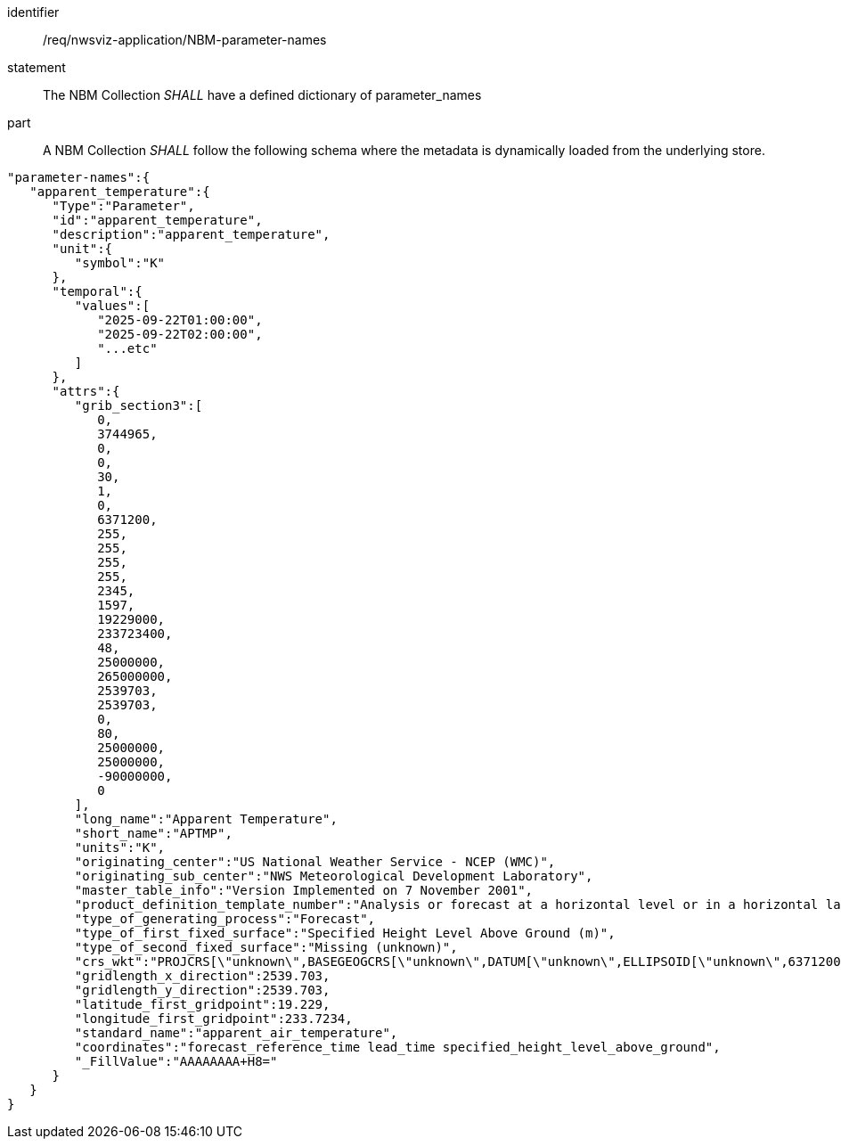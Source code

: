 [[req_nwsviz-application_NBM-parameter-names]]

[requirement]
====
[%metadata]
identifier:: /req/nwsviz-application/NBM-parameter-names
statement:: The NBM Collection _SHALL_ have a defined dictionary of parameter_names
part:: A NBM Collection _SHALL_ follow the following schema where the metadata is dynamically loaded from the underlying store.
[source,JSON]
----
"parameter-names":{
   "apparent_temperature":{
      "Type":"Parameter",
      "id":"apparent_temperature",
      "description":"apparent_temperature",
      "unit":{
         "symbol":"K"
      },
      "temporal":{
         "values":[
            "2025-09-22T01:00:00",
            "2025-09-22T02:00:00",
            "...etc"
         ]
      },
      "attrs":{
         "grib_section3":[
            0,
            3744965,
            0,
            0,
            30,
            1,
            0,
            6371200,
            255,
            255,
            255,
            255,
            2345,
            1597,
            19229000,
            233723400,
            48,
            25000000,
            265000000,
            2539703,
            2539703,
            0,
            80,
            25000000,
            25000000,
            -90000000,
            0
         ],
         "long_name":"Apparent Temperature",
         "short_name":"APTMP",
         "units":"K",
         "originating_center":"US National Weather Service - NCEP (WMC)",
         "originating_sub_center":"NWS Meteorological Development Laboratory",
         "master_table_info":"Version Implemented on 7 November 2001",
         "product_definition_template_number":"Analysis or forecast at a horizontal level or in a horizontal layer at a point in time. (see Template 4.0)",
         "type_of_generating_process":"Forecast",
         "type_of_first_fixed_surface":"Specified Height Level Above Ground (m)",
         "type_of_second_fixed_surface":"Missing (unknown)",
         "crs_wkt":"PROJCRS[\"unknown\",BASEGEOGCRS[\"unknown\",DATUM[\"unknown\",ELLIPSOID[\"unknown\",6371200,0,LENGTHUNIT[\"metre\",1,ID[\"EPSG\",9001]]]],PRIMEM[\"Greenwich\",0,ANGLEUNIT[\"degree\",0.0174532925199433],ID[\"EPSG\",8901]]],CONVERSION[\"unknown\",METHOD[\"Lambert Conic Conformal (2SP)\",ID[\"EPSG\",9802]],PARAMETER[\"Latitude of false origin\",25,ANGLEUNIT[\"degree\",0.0174532925199433],ID[\"EPSG\",8821]],PARAMETER[\"Longitude of false origin\",265,ANGLEUNIT[\"degree\",0.0174532925199433],ID[\"EPSG\",8822]],PARAMETER[\"Latitude of 1st standard parallel\",25,ANGLEUNIT[\"degree\",0.0174532925199433],ID[\"EPSG\",8823]],PARAMETER[\"Latitude of 2nd standard parallel\",25,ANGLEUNIT[\"degree\",0.0174532925199433],ID[\"EPSG\",8824]],PARAMETER[\"Easting at false origin\",0,LENGTHUNIT[\"metre\",1],ID[\"EPSG\",8826]],PARAMETER[\"Northing at false origin\",0,LENGTHUNIT[\"metre\",1],ID[\"EPSG\",8827]]],CS[Cartesian,2],AXIS[\"(E)\",east,ORDER[1],LENGTHUNIT[\"metre\",1,ID[\"EPSG\",9001]]],AXIS[\"(N)\",north,ORDER[2],LENGTHUNIT[\"metre\",1,ID[\"EPSG\",9001]]]]",
         "gridlength_x_direction":2539.703,
         "gridlength_y_direction":2539.703,
         "latitude_first_gridpoint":19.229,
         "longitude_first_gridpoint":233.7234,
         "standard_name":"apparent_air_temperature",
         "coordinates":"forecast_reference_time lead_time specified_height_level_above_ground",
         "_FillValue":"AAAAAAAA+H8="
      }
   }
}
----
====